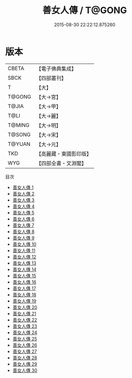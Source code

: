 #+TITLE: 善女人傳 / T@GONG

#+DATE: 2015-08-30 22:22:12.875260
* 版本
 |     CBETA|【電子佛典集成】|
 |      SBCK|【四部叢刊】  |
 |         T|【大】     |
 |    T@GONG|【大→宮】   |
 |     T@JIA|【大→甲】   |
 |      T@LI|【大→麗】   |
 |    T@MING|【大→明】   |
 |    T@SONG|【大→宋】   |
 |    T@YUAN|【大→元】   |
 |       TKD|【高麗藏・東國影印版】|
 |       WYG|【四部全書・文淵閣】|
目次
 - [[file:KR6r0138_001.txt][善女人傳 1]]
 - [[file:KR6r0138_002.txt][善女人傳 2]]
 - [[file:KR6r0138_003.txt][善女人傳 3]]
 - [[file:KR6r0138_004.txt][善女人傳 4]]
 - [[file:KR6r0138_005.txt][善女人傳 5]]
 - [[file:KR6r0138_006.txt][善女人傳 6]]
 - [[file:KR6r0138_007.txt][善女人傳 7]]
 - [[file:KR6r0138_008.txt][善女人傳 8]]
 - [[file:KR6r0138_009.txt][善女人傳 9]]
 - [[file:KR6r0138_010.txt][善女人傳 10]]
 - [[file:KR6r0138_011.txt][善女人傳 11]]
 - [[file:KR6r0138_012.txt][善女人傳 12]]
 - [[file:KR6r0138_013.txt][善女人傳 13]]
 - [[file:KR6r0138_014.txt][善女人傳 14]]
 - [[file:KR6r0138_015.txt][善女人傳 15]]
 - [[file:KR6r0138_016.txt][善女人傳 16]]
 - [[file:KR6r0138_017.txt][善女人傳 17]]
 - [[file:KR6r0138_018.txt][善女人傳 18]]
 - [[file:KR6r0138_019.txt][善女人傳 19]]
 - [[file:KR6r0138_020.txt][善女人傳 20]]
 - [[file:KR6r0138_021.txt][善女人傳 21]]
 - [[file:KR6r0138_022.txt][善女人傳 22]]
 - [[file:KR6r0138_023.txt][善女人傳 23]]
 - [[file:KR6r0138_024.txt][善女人傳 24]]
 - [[file:KR6r0138_025.txt][善女人傳 25]]
 - [[file:KR6r0138_026.txt][善女人傳 26]]
 - [[file:KR6r0138_027.txt][善女人傳 27]]
 - [[file:KR6r0138_028.txt][善女人傳 28]]
 - [[file:KR6r0138_029.txt][善女人傳 29]]
 - [[file:KR6r0138_030.txt][善女人傳 30]]
